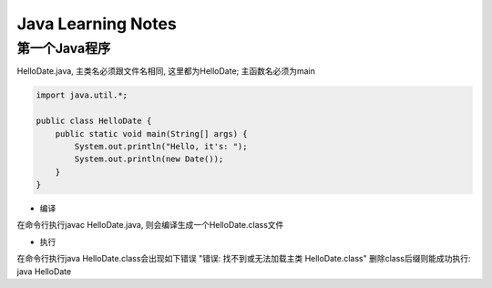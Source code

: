 Java Learning Notes
========================

..

第一个Java程序
-------------------

HelloDate.java, 主类名必须跟文件名相同, 这里都为HelloDate; 主函数名必须为main

.. code::

    import java.util.*;

    public class HelloDate {
        public static void main(String[] args) {
            System.out.println("Hello, it's: ");
            System.out.println(new Date());
        }
    }

* 编译

在命令行执行javac HelloDate.java, 则会编译生成一个HelloDate.class文件

* 执行

在命令行执行java HelloDate.class会出现如下错误
"错误: 找不到或无法加载主类 HelloDate.class"
删除class后缀则能成功执行: java HelloDate


